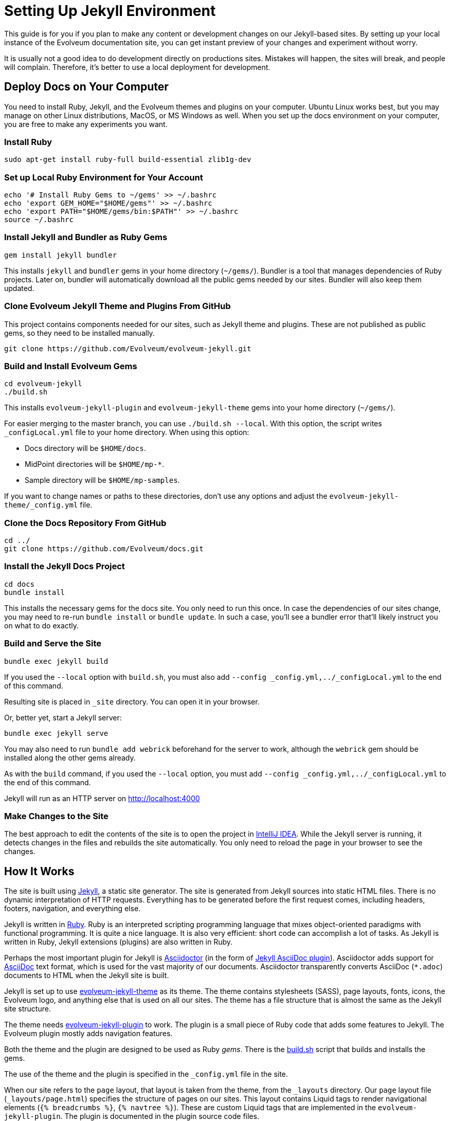 = Setting Up Jekyll Environment
:page-toc: top

This guide is for you if you plan to make any content or development changes on our Jekyll-based sites.
By setting up your local instance of the Evolveum documentation site,
you can get instant preview of your changes and experiment without worry.

It is usually not a good idea to do development directly on productions sites.
Mistakes will happen, the sites will break, and people will complain.
Therefore, it's better to use a local deployment for development.

== Deploy Docs on Your Computer

You need to install Ruby, Jekyll, and the Evolveum themes and plugins on your computer.
Ubuntu Linux works best, but you may manage on other Linux distributions, MacOS, or MS Windows as well.
When you set up the docs environment on your computer, you are free to make any experiments you want.

=== Install Ruby

[source,bash]
----
sudo apt-get install ruby-full build-essential zlib1g-dev
----

=== Set up Local Ruby Environment for Your Account

[source,bash]
----
echo '# Install Ruby Gems to ~/gems' >> ~/.bashrc
echo 'export GEM_HOME="$HOME/gems"' >> ~/.bashrc
echo 'export PATH="$HOME/gems/bin:$PATH"' >> ~/.bashrc
source ~/.bashrc
----

=== Install Jekyll and Bundler as Ruby Gems

[source,bash]
----
gem install jekyll bundler
----

This installs `jekyll` and `bundler` gems in your home directory (`~/gems/`).
Bundler is a tool that manages dependencies of Ruby projects.
Later on, bundler will automatically download all the public gems needed by our sites.
Bundler will also keep them updated.

=== Clone Evolveum Jekyll Theme and Plugins From GitHub

This project contains components needed for our sites, such as Jekyll theme and plugins.
These are not published as public gems, so they need to be installed manually.

[source,bash]
----
git clone https://github.com/Evolveum/evolveum-jekyll.git
----

=== Build and Install Evolveum Gems

[source,bash]
----
cd evolveum-jekyll
./build.sh
----

This installs `evolveum-jekyll-plugin` and `evolveum-jekyll-theme` gems into your home directory (`~/gems/`).

For easier merging to the master branch, you can use `./build.sh --local`. With this option, the script writes `_configLocal.yml` file to your home directory.
When using this option:

* Docs directory will be `$HOME/docs`.
* MidPoint directories will be `$HOME/mp-*`.
* Sample directory will be `$HOME/mp-samples`.

If you want to change names or paths to these directories, don't use any options and adjust the `evolveum-jekyll-theme/_config.yml` file.

=== Clone the Docs Repository From GitHub

[source,bash]
----
cd ../
git clone https://github.com/Evolveum/docs.git
----

=== Install the Jekyll Docs Project

[source,bash]
----
cd docs
bundle install
----

This installs the necessary gems for the docs site.
You only need to run this once.
In case the dependencies of our sites change, you may need to re-run `bundle install` or `bundle update`.
In such a case, you'll see a bundler error that'll likely instruct you on what to do exactly.

=== Build and Serve the Site

[source,bash]
----
bundle exec jekyll build
----

If you used the `--local` option with `build.sh`, you must also add `--config _config.yml,../_configLocal.yml` to the end of this command.

Resulting site is placed in `_site` directory.
You can open it in your browser.

Or, better yet, start a Jekyll server: 

[source,bash]
----
bundle exec jekyll serve
----

You may also need to run `bundle add webrick` beforehand for the server to work,
although the `webrick` gem should be installed along the other gems already.

As with the `build` command, if you used the `--local` option, you must add `--config _config.yml,../_configLocal.yml` to the end of this command.

Jekyll will run as an HTTP server on 
http://localhost:4000[http://localhost:4000]

=== Make Changes to the Site

The best approach to edit the contents of the site is to open the project in link:https://www.jetbrains.com/idea/[IntelliJ IDEA].
While the Jekyll server is running, it detects changes in the files and rebuilds the site automatically.
You only need to reload the page in your browser to see the changes.

== How It Works

The site is built using https://jekyllrb.com/[Jekyll], a static site generator.
The site is generated from Jekyll sources into static HTML files.
There is no dynamic interpretation of HTTP requests.
Everything has to be generated before the first request comes, including headers, footers, navigation, and everything else.

Jekyll is written in https://www.ruby-lang.org/en/[Ruby].
Ruby is an interpreted scripting programming language that mixes object-oriented paradigms with functional programming.
It is quite a nice language.
It is also very efficient: short code can accomplish a lot of tasks.
As Jekyll is written in Ruby, Jekyll extensions (plugins) are also written in Ruby.

Perhaps the most important plugin for Jekyll is https://asciidoctor.org/[Asciidoctor] (in the form of https://github.com/asciidoctor/jekyll-asciidoc[Jekyll AsciiDoc plugin]).
Asciidoctor adds support for https://asciidoc.org/[AsciiDoc] text format, which is used for the vast majority of our documents.
Asciidoctor transparently converts AsciiDoc (`*.adoc`) documents to HTML when the Jekyll site is built.

Jekyll is set up to use https://github.com/Evolveum/evolveum-jekyll/tree/master/evolveum-jekyll-theme[evolveum-jekyll-theme] as its theme.
The theme contains stylesheets (SASS), page layouts, fonts, icons, the Evolveum logo, and anything else that is used on all our sites.
The theme has a file structure that is almost the same as the Jekyll site structure.

The theme needs https://github.com/Evolveum/evolveum-jekyll/tree/master/evolveum-jekyll-plugin[evolveum-jekyll-plugin] to work.
The plugin is a small piece of Ruby code that adds some features to Jekyll.
The Evolveum plugin mostly adds navigation features.

Both the theme and the plugin are designed to be used as Ruby _gems_.
There is the https://github.com/Evolveum/evolveum-jekyll/blob/master/build.sh[build.sh] script that builds and installs the gems.

The use of the theme and the plugin is specified in the `_config.yml` file in the site.

When our site refers to the `page` layout, that layout is taken from the theme, from the `_layouts` directory.
Our `page` layout file (`_layouts/page.html`) specifies the structure of pages on our sites.
This layout contains Liquid tags to render navigational elements (`{% breadcrumbs %}`, `{% navtree %}`).
These are custom Liquid tags that are implemented in the `evolveum-jekyll-plugin`.
The plugin is documented in the plugin source code files.


=== Redirects

Jekyll generates the redirects as a series of Apache `RewriteRule` statements in the `.htaccess` file.
The code is located in the `jekyll-redirect-plugin.rb` file in the `evolveum-jekyll-plugin` project.


=== Gotchas

Jekyll and Ruby create a very nice environment.
Creating, maintaining, and customizing the site is mostly very easy and elegant.
However, there are some problems in the paradise.

The major one discussed here is that Jekyll themes can contain only _design_ files, such as CSS/SASS or images.
They can't contain _content_ files.
This limitation is hardcoded in Jekyll.
While it's nice in theory to separate design and content, there are problems in practice.

For example, the theme cannot contain sitemap files (`sitemap.xml`, `sitemap.html`), which are considered to be _content._
Therefore, the Evolveum Jekyll plugin contains a https://github.com/Evolveum/evolveum-jekyll/blob/master/evolveum-jekyll-plugin/lib/evolveum/jekyll-sitemap-plugin.rb[special plugin code] that uses the `Jekyll::PageWithoutAFile` mechanism to create sitemap pages anyway.
It is quite frustrating to do easy things the hard way.

== See Also

* xref:writing-documentation/[]
* https://jekyllrb.com/docs/[Jekyll documentation]
* https://shopify.github.io/liquid/[Liquid documentation]

